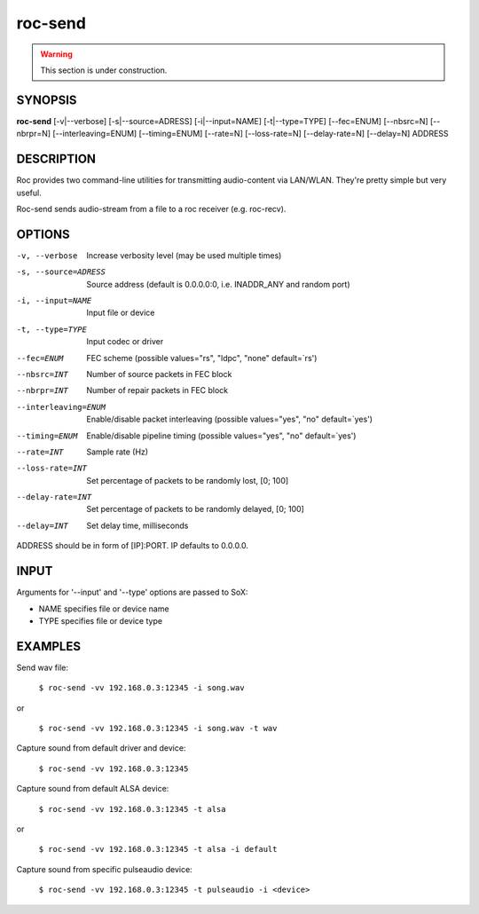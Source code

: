 roc-send
********

.. warning::

   This section is under construction.

SYNOPSIS
========

**roc-send** [-v|--verbose] [-s|--source=ADRESS] [-i|--input=NAME] [-t|--type=TYPE] [--fec=ENUM] [--nbsrc=N] [--nbrpr=N] [--interleaving=ENUM] [--timing=ENUM] [--rate=N] [--loss-rate=N] [--delay-rate=N] [--delay=N] ADDRESS

DESCRIPTION
===========

Roc provides two command-line utilities for transmitting audio-content via LAN/WLAN. They're pretty simple but very useful.

Roc-send sends audio-stream from a file to a roc receiver (e.g. roc-recv).

OPTIONS
=======

-v, --verbose
    Increase verbosity level (may be used multiple times)

-s, --source=ADRESS
    Source address (default is 0.0.0.0:0, i.e. INADDR_ANY and random port)

-i, --input=NAME
    Input file or device

-t, --type=TYPE
    Input codec or driver

--fec=ENUM
    FEC scheme  (possible values="rs", "ldpc", "none" default=`rs')

--nbsrc=INT
    Number of source packets in FEC block

--nbrpr=INT
    Number of repair packets in FEC block

--interleaving=ENUM
    Enable/disable packet interleaving  (possible values="yes", "no" default=`yes')

--timing=ENUM
    Enable/disable pipeline timing  (possible values="yes", "no" default=`yes')

--rate=INT
    Sample rate (Hz)

--loss-rate=INT
    Set percentage of packets to be randomly lost, [0; 100]

--delay-rate=INT
    Set percentage of packets to be randomly delayed, [0; 100]

--delay=INT
    Set delay time, milliseconds

ADDRESS should be in form of [IP]:PORT. IP defaults to 0.0.0.0.

INPUT
======

Arguments for '--input' and '--type' options are passed to SoX:

* NAME specifies file or device name

* TYPE specifies file or device type

EXAMPLES
========

Send wav file:

    ``$ roc-send -vv 192.168.0.3:12345 -i song.wav``

or

    ``$ roc-send -vv 192.168.0.3:12345 -i song.wav -t wav``

Capture sound from default driver and device:

    ``$ roc-send -vv 192.168.0.3:12345``

Capture sound from default ALSA device:

    ``$ roc-send -vv 192.168.0.3:12345 -t alsa``

or

    ``$ roc-send -vv 192.168.0.3:12345 -t alsa -i default``

Capture sound from specific pulseaudio device:

    ``$ roc-send -vv 192.168.0.3:12345 -t pulseaudio -i <device>``

